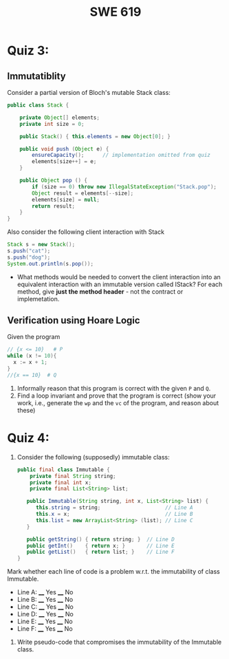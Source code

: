 #+TITLE: SWE 619 
#+OPTIONS: ^:nil toc:1

#+HTML_HEAD: <link rel="stylesheet" href="https://nguyenthanhvuh.github.io/files/org.css">
#+HTML_HEAD: <link rel="alternative stylesheet" href="https://nguyenthanhvuh.github.io/files/org-orig.css">

* Quiz 3:

** Immutatiblity

  Consider a partial version of Bloch's mutable Stack class:
  #+begin_src java
    public class Stack {

        private Object[] elements;
        private int size = 0;

        public Stack() { this.elements = new Object[0]; }

        public void push (Object e) {
            ensureCapacity();      // implementation omitted from quiz
            elements[size++] = e;
        }

        public Object pop () {
            if (size == 0) throw new IllegalStateException("Stack.pop");
            Object result = elements[--size];
            elements[size] = null;
            return result;
        }
    }

  #+end_src
  Also consider the following client interaction with Stack
  #+begin_src java
    Stack s = new Stack();
    s.push("cat");
    s.push("dog");
    System.out.println(s.pop());

  #+end_src
  - What methods would be needed to convert the client interaction into an equivalent interaction with an immutable version called IStack? For each method, give *just the method header* - not the contract or implemetation. 

** Verification using Hoare Logic
  Given the program
   #+begin_src java
     // {x <= 10}   # P  
     while (x != 10){
       x := x + 1;
     }
     //{x == 10}  # Q
   #+end_src
  
  1. Informally reason that this program is correct with the given =P= and =Q=.
  1. Find a loop invariant and prove that the program is correct (show your work, i.e., generate the =wp= and the =vc= of the program, and reason about these)     
  
*  Quiz 4:
  
1. Consider the following (supposedly) immutable class:

   #+begin_src java
     public final class Immutable { 
         private final String string;
         private final int x;
         private final List<String> list;

        public Immutable(String string, int x, List<String> list) {
           this.string = string;                     // Line A
           this.x = x;                               // Line B
           this.list = new ArrayList<String> (list); // Line C
        }

        public getString() { return string; }  // Line D
        public getInt()    { return x; }       // Line E
        public getList()   { return list; }    // Line F
     }
   #+end_src

Mark whether each line of code is a problem w.r.t. the immutability of class Immutable. 

- Line A:    ____ Yes   ____ No   
- Line B:    ____ Yes   ____ No   
- Line C:    ____ Yes   ____ No   
- Line D:    ____ Yes   ____ No   
- Line E:    ____ Yes   ____ No   
- Line F:    ____ Yes   ____ No  


2. Write pseudo-code that compromises the immutability of the Immutable class. 


        
